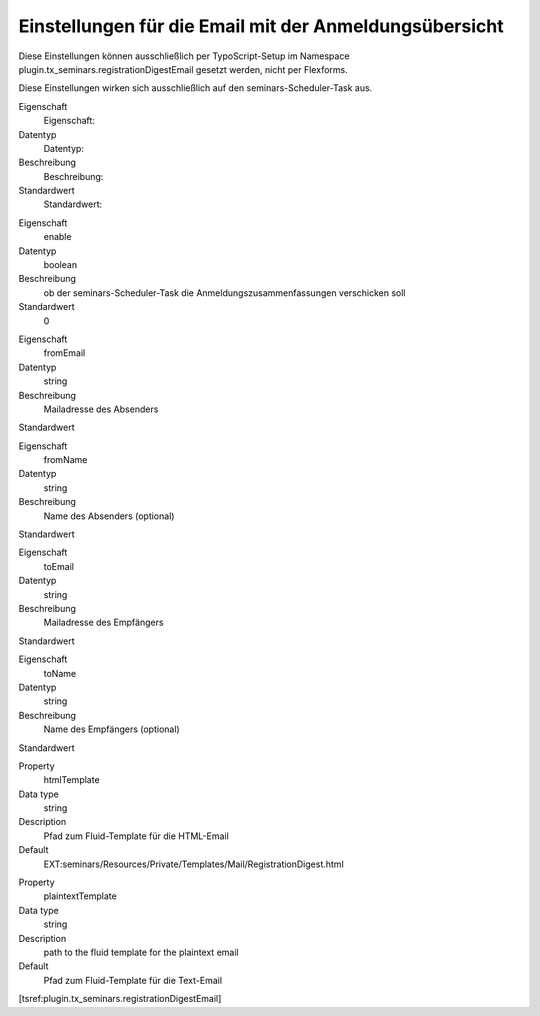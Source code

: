 .. ==================================================
.. FOR YOUR INFORMATION
.. --------------------------------------------------
.. -*- coding: utf-8 -*- with BOM.

.. ==================================================
.. DEFINE SOME TEXTROLES
.. --------------------------------------------------
.. role::   underline
.. role::   typoscript(code)
.. role::   ts(typoscript)
    :class:  typoscript
.. role::   php(code)


Einstellungen für die Email mit der Anmeldungsübersicht
^^^^^^^^^^^^^^^^^^^^^^^^^^^^^^^^^^^^^^^^^^^^^^^^^^^^^^^

Diese Einstellungen können ausschließlich per TypoScript-Setup
im Namespace plugin.tx\_seminars.registrationDigestEmail
gesetzt werden, nicht per Flexforms.

Diese Einstellungen wirken sich ausschließlich auf den seminars-Scheduler-Task
aus.

.. ### BEGIN~OF~TABLE ###

.. container:: table-row

    Eigenschaft
        Eigenschaft:

    Datentyp
        Datentyp:

    Beschreibung
        Beschreibung:

    Standardwert
        Standardwert:


.. container:: table-row

    Eigenschaft
        enable

    Datentyp
        boolean

    Beschreibung
        ob der seminars-Scheduler-Task die Anmeldungszusammenfassungen verschicken soll

    Standardwert
        0


.. container:: table-row

    Eigenschaft
        fromEmail

    Datentyp
        string

    Beschreibung
        Mailadresse des Absenders

    Standardwert



.. container:: table-row

    Eigenschaft
        fromName

    Datentyp
        string

    Beschreibung
        Name des Absenders (optional)

    Standardwert


.. container:: table-row

    Eigenschaft
        toEmail

    Datentyp
        string

    Beschreibung
        Mailadresse des Empfängers

    Standardwert



.. container:: table-row

    Eigenschaft
        toName

    Datentyp
        string

    Beschreibung
        Name des Empfängers (optional)

    Standardwert


.. container:: table-row

    Property
        htmlTemplate

    Data type
        string

    Description
        Pfad zum Fluid-Template für die HTML-Email

    Default
        EXT:seminars/Resources/Private/Templates/Mail/RegistrationDigest.html


.. container:: table-row

    Property
        plaintextTemplate

    Data type
        string

    Description
        path to the fluid template for the plaintext email

    Default
        Pfad zum Fluid-Template für die Text-Email



.. ###### END~OF~TABLE ######

[tsref:plugin.tx\_seminars.registrationDigestEmail]
